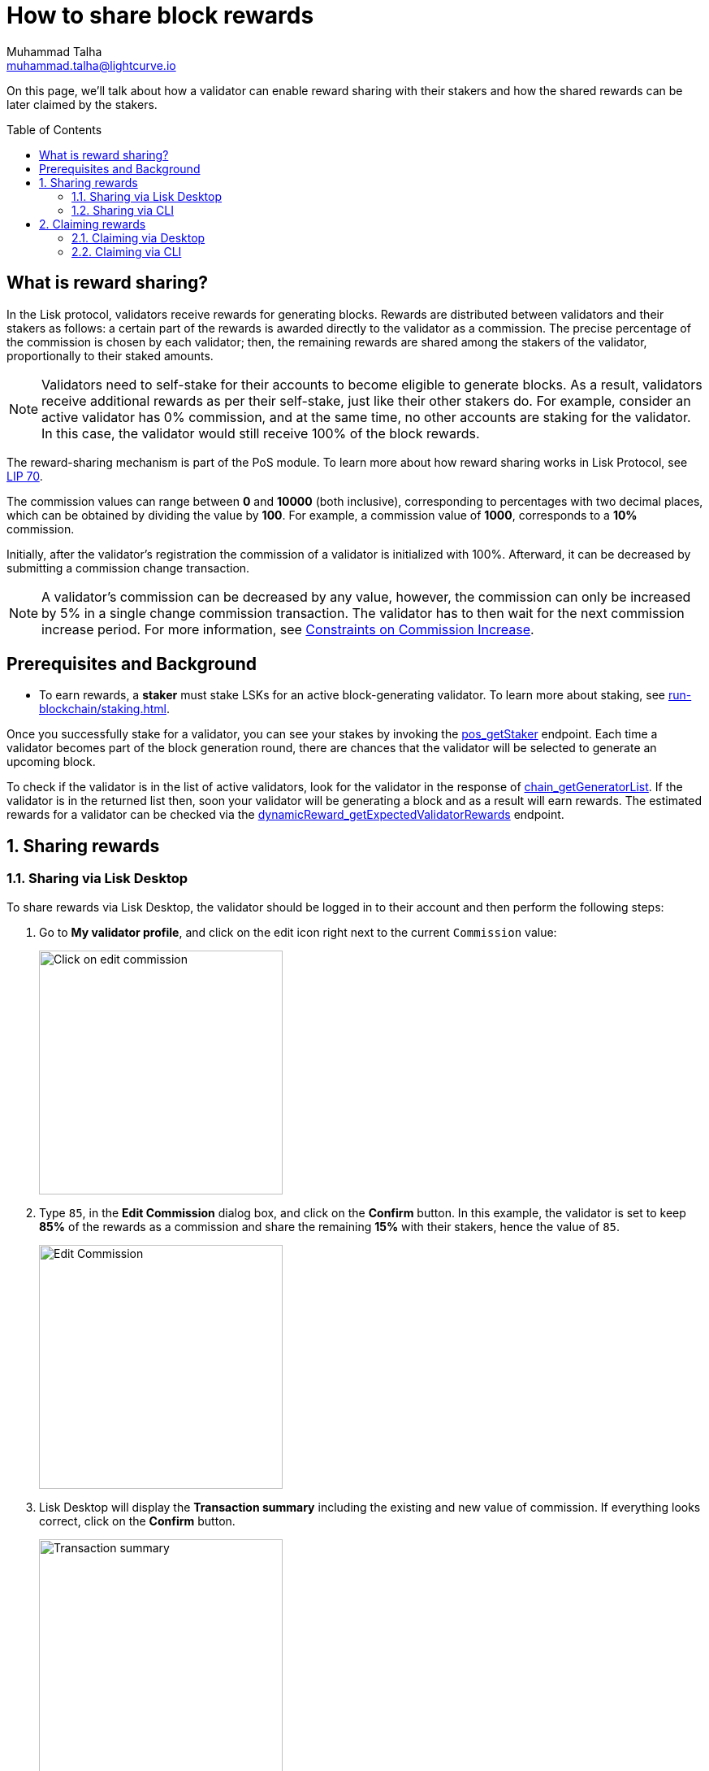 = How to share block rewards
Muhammad Talha <muhammad.talha@lightcurve.io>
:toc: preamble
:toclevels: 5
:page-toclevels: 4
:idprefix:
:idseparator: -
:experimental:

:url_staking_guide: run-blockchain/staking.adoc
:url_getStaker: api/module-rpc-api/pos-endpoints.adoc#pos_getstaker
:url_chain_getGeneratorList: api/lisk-node-rpc.adoc#chain_getgeneratorlist
:url_getexpectedvalidatorrewards: api/module-rpc-api/dynamic-reward-endpoints.adoc#dynamicreward_getexpectedvalidatorrewards
:url_getvalidator: api/module-rpc-api/pos-endpoints.adoc#pos_getvalidator
:url_getclaimablerewards: api/module-rpc-api/pos-endpoints.adoc#pos_getclaimablerewards
:url_getbalance: api/module-rpc-api/token-endpoints.adoc#token_getbalance
:url_posting_transaction: integrate-blockchain/posting-transactions.adoc#posting-transaction-with-the-node-cli

:url_lip_70: https://github.com/LiskHQ/lips/blob/350d08a90bdbedb3485363a40dd34f3ccadf0b7d/proposals/lip-0070.md
:url_constraints-on-commission-increase: https://github.com/LiskHQ/lips/blob/main/proposals/lip-0070.md#constraints-on-commission-increase
:url_reward_distribution: https://github.com/LiskHQ/lips/blob/main/proposals/lip-0070.md#distribution-of-rewards

On this page, we'll talk about how a validator can enable reward sharing with their stakers and how the shared rewards can be later claimed by the stakers.

== What is reward sharing?

In the Lisk protocol, validators receive rewards for generating blocks.
Rewards are distributed between validators and their stakers as follows: a certain part of the rewards is awarded directly to the validator as a commission.
The precise percentage of the commission is chosen by each validator; then, the remaining rewards are shared among the stakers of the validator, proportionally to their staked amounts.

NOTE: Validators need to self-stake for their accounts to become eligible to generate blocks.
As a result, validators receive additional rewards as per their self-stake, just like their other stakers do.
For example, consider an active validator has 0% commission, and at the same time, no other accounts are staking for the validator.
In this case, the validator would still receive 100% of the block rewards.

The reward-sharing mechanism is part of the PoS module. To learn more about how reward sharing works in Lisk Protocol, see {url_lip_70}[LIP 70^].

The commission values can range between *0* and *10000* (both inclusive), corresponding to percentages with two decimal places, which can be obtained by dividing the value by *100*. For example, a commission value of *1000*, corresponds to a *10%* commission.

Initially, after the validator's registration the commission of a validator is initialized with 100%.
Afterward, it can be decreased by submitting a commission change transaction.

NOTE: A validator's commission can be decreased by any value, however, the commission can only be increased by 5% in a single change commission transaction.
The validator has to then wait for the next commission increase period. For more information, see {url_constraints-on-commission-increase}[Constraints on Commission Increase^].

== Prerequisites and Background

* To earn rewards, a *staker* must stake LSKs for an active block-generating validator.
To learn more about staking, see xref:{url_staking_guide}[].

Once you successfully stake for a validator, you can see your stakes by invoking the xref:{url_getStaker}[pos_getStaker] endpoint.
Each time a validator becomes part of the block generation round, there are chances that the validator will be selected to generate an upcoming block. 

To check if the validator is in the list of active validators, look for the validator in the response of xref:{url_chain_getGeneratorList}[chain_getGeneratorList].
If the validator is in the returned list then, soon your validator will be generating a block and as a result will earn rewards.
The estimated rewards for a validator can be checked via the xref:{url_getexpectedvalidatorrewards}[dynamicReward_getExpectedValidatorRewards] endpoint.

:sectnums:
== Sharing rewards
// TODO: Change Commission value to 25 in case the following screenshots are updated.
=== Sharing via Lisk Desktop
To share rewards via Lisk Desktop, the validator should be logged in to their account and then perform the following steps:

. Go to *My validator profile*, and click on the edit icon right next to the current `Commission` value:
+
image:run-blockchain/reward-sharing/share-reward-0.png["Click on edit commission",300]
+
. Type `85`, in the *Edit Commission* dialog box, and click on the *Confirm* button.
In this example, the validator is set to keep *85%* of the rewards as a commission and share the remaining *15%* with their stakers, hence the value of `85`.
+
image:run-blockchain/reward-sharing/share-reward-1.png["Edit Commission",300]
+
. Lisk Desktop will display the *Transaction summary* including the existing and new value of commission.
If everything looks correct, click on the *Confirm* button.
+
image:run-blockchain/reward-sharing/share-reward-2.png["Transaction summary",300]
+
. Finally, enter the password to authenticate the change commission request, and then click on the *Confirm and sign* button.
+
image:run-blockchain/reward-sharing/share-reward-3.png["Authenticate",300]
. Lisk Desktop will display an *Edit commission successful* message after submitting the request successfully.
+
image:run-blockchain/reward-sharing/share-reward-4.png["Edit commission successful",300]
. Once the transaction is executed and the block is finalized, the updated commission value will be shown on the *My validator profile*.
+
image:run-blockchain/reward-sharing/share-reward-5.png["Updated value",300]

=== Sharing via CLI

To share rewards via CLI, an active validator should create a `changeCommission` transaction to update the commission value.

. The validator should execute the following command to initiate the commission change process:
+
[tabs]
=====
Mainchain node::
+
--
[source,bash]
----
lisk-core transaction:create pos changeCommission 134000 --json --pretty --send
----
--
Sidechain Node::
+
--
[source,bash]
----
./bin/run transaction:create pos changeCommission 134000 --json --pretty --send
----
--
=====
+
. The *validator* should enter their `passphrase` and the `newCommission` value. 
In this example, the validator is set to keep *85%* of the rewards and share *15%* with their stakers, hence the value of `8500`.
+
---- 
? Please enter passphrase:  [hidden]
? Please enter: newCommission:  8500
---- 
+
. The `changeCommission` command will return the transaction in the HEX string and JSON format.
It will also post the transaction to the node since we used the `--send` flag earlier.
+
[source,bash]
---- 
{
  "transaction": "0a03706f7312106368616e6765436f6d6d697373696f6e180a20c0843d2a2065984ff3e6fe0d161a0a118c4e5d181a23c18f1d4bf59c78d178b7fcf0cadead320308c03e3a40f4e53ed1aaf56f878ab7cc13514164bbbe403dd52ac558ab88afdf8bc4829fd959aaf913ccf52e755185c681e13f84b4aaa723709faad7bc5de818fa96e48804"
}
{
  "transaction": {
    "module": "pos",
    "command": "changeCommission",
    "fee": "134000",
    "nonce": "10",
    "senderPublicKey": "65984ff3e6fe0d161a0a118c4e5d181a23c18f1d4bf59c78d178b7fcf0cadead",
    "signatures": [
      "f4e53ed1aaf56f878ab7cc13514164bbbe403dd52ac558ab88afdf8bc4829fd959aaf913ccf52e755185c681e13f84b4aaa723709faad7bc5de818fa96e48804"
    ],
    "params": {
      "newCommission": 8500
    },
    "id": "7ad7d91488abdb859cf06570b17986a2ac14018584326d302afd0770fba96c86"
  }
}
Transaction with id: '7ad7d91488abdb859cf06570b17986a2ac14018584326d302afd0770fba96c86' received by node.
----
+
. Upon successful execution of the transaction, the validator's commission value will be updated.
To check the updated values, invoke the xref:{url_getvalidator}[pos_getValidator] endpoint.
+
[source,json]
----
{
    "name": "web3lord",
    "totalStake": "2011000000000",
    "selfStake": "1011000000000",
    "lastGeneratedHeight": 4260,
    "isBanned": false,
    "reportMisbehaviorHeights": [],
    "consecutiveMissedBlocks": 0,
    "commission": 8500,
    "lastCommissionIncreaseHeight": 271,
    "sharingCoefficients": [ //This object will automatically have a value, once the validator starts sharing rewards.
        {
            "tokenID": "1234567800000000",
            "coefficient": "0b67f3fb9ef253f78c1b2c"
        }
    ],
    "address": "lskm87us5hykopm2f2nxa92z5ftbr9r52kg5b45e6",
    "punishmentPeriods": []
}
----

== Claiming rewards
After each block is generated, both the block generator and the staker(s) supporting them will earn a set percentage of rewards.

The part of rewards that is attributed to the validator that generated the block is automatically assigned to them by the Lisk Protocol.
This is done by incrementing the `availableBalance` of the validator's account by the amount of rewards corresponding to the commission and self-stake.

On the other hand, stakers need to manually claim their rewards, and that can be done via both Lisk Desktop and CLI.
The part of rewards belonging to stakers, gets locked in the validator's account (by increasing its `lockedBalance`) until each staker claims their rewards.

For more information, see {url_reward_distribution}[Distribution of Rewards^].

=== Claiming via Desktop
To claim rewards via Lisk Desktop, a staker must log in to their account on Lisk Desktop and perform the following steps to collect earned rewards:

. As soon as the staker earns a reward, they will be notified about it by Lisk Desktop.
The *Claim rewards* option will be available in the pop-up notification and also in the *Stakes* page of the staker's account. 
+
NOTE: You can click directly on the *Claim rewards* option available on the pop-up notification to proceed with claiming rewards.
However, the pop-up notification will disappear after a few moments, and in case you miss clicking on it, you can try claiming rewards via the *Stakes* screen.
+
Click on the *Stakes* button to continue the reward-claiming process.
+
image:run-blockchain/reward-sharing/claim-rewards-0.png["Claim reward Notification",300]
+
. On the *Stakes* page, click on the *Claim rewards* button.
+
image:run-blockchain/reward-sharing/claim-rewards-1.png["Click on Claim Rewards",300]
+
. A dialogue box will open where the summary of earned rewards will be shown to the staker, click on the *Claim rewards* button available on the dialogue box.
+
image:run-blockchain/reward-sharing/claim-rewards-2.png["Claim reward summary",300]
+
. Lisk Desktop will display a *Transaction summary* to the staker.
If everything looks correct, click on the *Confirm* button.
+
image:run-blockchain/reward-sharing/claim-rewards-3.png["Transaction Summary",300]
+
. Finally, enter the password to authenticate the reward-claiming request, and then click on the *Continue* button.
+
image:run-blockchain/reward-sharing/claim-rewards-4.png["Claim reward successful",300]
+
. Upon successful request submission, Lisk Desktop will display a *Transaction submitted* successfully message.
+
image:run-blockchain/reward-sharing/claim-rewards-5.png["Updated balance",300]
. Once the transaction is executed, the staker's account balance will increase as per the earned reward, and the corresponding amount will be reduced from the validator's locked balance.

=== Claiming via CLI
To claim rewards via CLI, a staker must perform the following steps to collect earned rewards:

. Check available rewards by invoking the xref:{url_getclaimablerewards}[pos_getClaimableRewards] endpoint by passing the staker's `address`.
+
[source,json]
----
{
    "rewards": [
        {
            "tokenID": "1234567800000000",
            "reward": "10000"
        }
    ]
}
----
+
. Any `reward` higher than `0` can be claimed by the staker by executing the `claimRewards` command.
+
[tabs]
=====
Mainchain node::
+
--
[source,bash]
----
lisk-core transaction:create pos claimRewards 127000 --json --pretty --send
----
--
Sidechain Node::
+
--
[source,bash]
----
./bin/run transaction:create pos claimRewards 127000 --json --pretty --send
----
--
=====
+
. The *staker* should enter their `passphrase` to authenticate. 
+
---- 
? Please enter passphrase:  [hidden]
---- 
+
. The `claimRewards` command will return the transaction in the HEX string and JSON format.
It will also post the transaction to the node since we used the `--send` flag earlier.
+
[source,bash]
---- 
{
  "transaction": "0a03706f73120c636c61696d52657761726473180720c0843d2a20145eb22910d905ba51a9ee2d0066ae97bebbff86084ce57f3df446b0cdd7942632003a40d5148b0c70efea8edeb6cd99ed0df23d72c1ec4845f796e8de510f30e56bd0ec7c20f744a4c4211040382396715a667a2d1e8ed3655020d844d1ba333db1ed01"
}
{
  "transaction": {
    "module": "pos",
    "command": "claimRewards",
    "fee": "127000",
    "nonce": "7",
    "senderPublicKey": "145eb22910d905ba51a9ee2d0066ae97bebbff86084ce57f3df446b0cdd79426",
    "signatures": [
      "d5148b0c70efea8edeb6cd99ed0df23d72c1ec4845f796e8de510f30e56bd0ec7c20f744a4c4211040382396715a667a2d1e8ed3655020d844d1ba333db1ed01"
    ],
    "params": {},
    "id": "3da8f7278713d33fabe66a4da50cdbdcee674abc35ea0c12be4c65e0c162adf6"
  }
}
Transaction with id: '3da8f7278713d33fabe66a4da50cdbdcee674abc35ea0c12be4c65e0c162adf6' received by node.
----
+
. Once the transaction is executed, check your xref:{url_getbalance}[token_getBalance] endpoint.
The staker's account balance should have increased as per the reward earned.